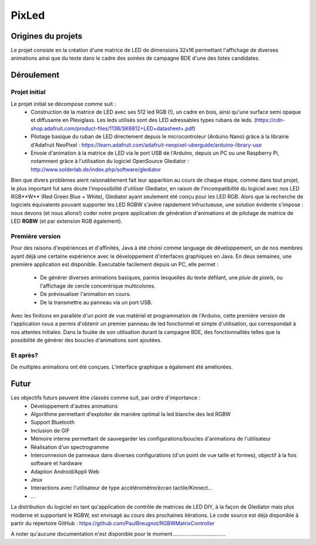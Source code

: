PixLed
======

Origines du projets
-------------------

Le projet consiste en la création d'une matrice de LED de dimensions 32x16 permettant l'affichage de diverses animations ainsi que du texte dans le cadre des soirées de campagne BDE d'une des listes candidates.

Déroulement
-----------

Projet initial
**************

Le projet initial se décompose comme suit :
    - Construction de la matrice de LED avec ses 512 led RGB (!), un cadre en bois, ainsi qu'une surface semi opaque et diffusante en Plexiglass. Les leds utilisés sont des LED adressables types rubans de leds. (https://cdn-shop.adafruit.com/product-files/1138/SK6812+LED+datasheet+.pdf)
    - Pilotage basique du ruban de LED directement depuis le microcontroleur (Arduino Nano) grâce à la librairie d'Adafruit NeoPixel : https://learn.adafruit.com/adafruit-neopixel-uberguide/arduino-library-use
    - Envoie d'animation à la matrice de LED via le port USB de l'Arduino, depuis un PC ou une Raspberry Pi, notamment grâce à l'utilisation du logiciel OpenSource Glediator : http://www.solderlab.de/index.php/software/glediator
Bien que divers problèmes aient raisonablement fait leur apparition au cours de chaque étape, comme dans tout projet, le plus important fut sans doute l'impossibilité d'utiliser Glediator, en raison de l'incompatibilité du logiciel avec nos LED RGB**W** (Red Green Blue + White), Glediator ayant seulement été conçu pour les LED RGB. Alors que la recherche de logiciels équivalents pouvant supporter les LED RGBW s'avère rapidement infructueuse, une solution évidente s'impose : nous devons (et nous allons!) coder notre propre application de génération d'animations et de pilotage de matrice de LED **RGBW** (et par extension RGB également).

Première version
****************

Pour des raisons d'expériences et d'affinités, Java à été choisi comme language de développement, un de nos membres ayant déjà une certaine expérience avec le développement d'interfaces graphiques en Java.
En deux semaines, une première application est disponible. Executable facilement depuis un PC, elle permet :
    - De générer diverses animations basiques, parmis lesquelles du texte défilant, une *pluie de pixels*, ou l'affichage de cercle concentrique multicolores.
    - De prévisualiser l'animation en cours.
    - De la transmettre au panneau via un port USB.
Avec les finitions en parallèle d'un point de vue matériel et programmation de l'Arduino, cette première version de l'application nous a permis d'obtenir un premier panneau de led fonctionnel et simple d'utilisation, qui correspondait à nos attentes initiales.
Dans la foulée de son utilisation durant la campagne BDE, des fonctionnalités telles que la possibilité de générer des boucles d'animations sont ajoutées.

Et après?
*********

De multiples animations ont été conçues. L'interface graphique a également été améliorées.

Futur
-----

Les objectifs futurs peuvent être classés comme suit, par ordre d'importance :
    - Développement d'autres animations
    - Algorithme permettant d'exploiter de manière optimal la led blanche des led RGBW
    - Support Bluetooth
    - Inclusion de GIF
    - Mémoire interne permettant de sauvegarder les configurations/boucles d'animations de l'utilisateur
    - Réalisation d'un spectrogramme
    - Interconnexion de panneaux dans diverses configurations (d'un point de vue taille et formes), objectif à la fois software et hardware
    - Adaption Android/Appli Web
    - Jeux
    - Interactions avec l'utilisateur de type accéléromètre/écran tactile/Kinnect...
    - ...
La distribution du logiciel en tant qu'application de contrôle de matrices de LED DIY, à la façon de Glediator mais plus moderne et supportant le RGBW, est envisagé au cours des prochaines itérations.
Le code source est déjà disponible à partir du répertoire GitHub : https://github.com/PaulBreugnot/RGBWMatrixController

A noter qu'aucune documentation n'est disponible pour le moment....................................
